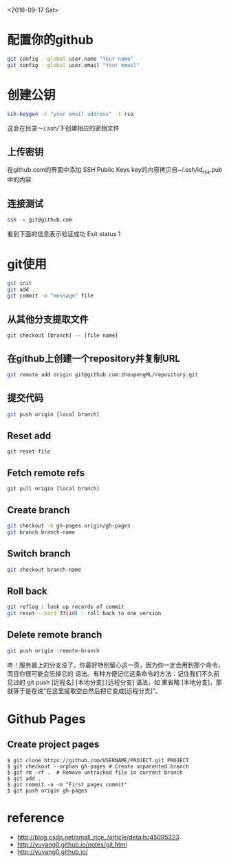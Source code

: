 <2016-09-17 Sat>
* 配置你的github
#+BEGIN_SRC sh
git config --global user.name "Your name"
git config --global user.email "Your email"
#+END_SRC

* 创建公钥
#+BEGIN_SRC sh
ssh-keygen -C "your email address" -t rsa
#+END_SRC
这会在目录～/.ssh/下创建相应的密钥文件

** 上传密钥

在github.com的界面中添加 SSH Public Keys
key的内容拷贝自~/.ssh/id_rsa.pub中的内容

** 连接测试
#+BEGIN_SRC sh
ssh -v git@github.com 
#+END_SRC
看到下面的信息表示验证成功
Exit status 1



* git使用
#+BEGIN_SRC sh
git init
git add .
git commit -m "message" file
#+END_SRC
** 从其他分支提取文件
   #+BEGIN_EXAMPLE
   git checkout [branch] -- [file name]
   #+END_EXAMPLE
** 在github上创建一个repository并复制URL
#+BEGIN_SRC sh
git remote add origin git@github.com:zhoupengML/repository.git
#+END_SRC
** 提交代码
#+BEGIN_SRC sh
git push origin [local branch]
#+END_SRC
** Reset add
   #+BEGIN_EXAMPLE
   git reset file
   #+END_EXAMPLE
** Fetch remote refs
   #+BEGIN_EXAMPLE
   git pull origin [local branch]
   #+END_EXAMPLE
** Create branch
   
   #+BEGIN_SRC sh
   git checkout -b gh-pages origin/gh-pages
   git branch branch-name
   #+END_SRC
** Switch branch
   #+BEGIN_SRC sh
   git checkout branch-name
   #+END_SRC
** Roll back
   #+BEGIN_SRC sh
   git reflog : look up records of commit
   git reset --hard 33(id) : roll back to one version
   #+END_SRC
** Delete remote branch
   #+BEGIN_SRC sh
   git push origin :remote-branch
   #+END_SRC
   咚！服务器上的分支没了。你最好特别留心这一页，因为你一定会用到那个命令，而且你很可能会忘掉它的
语法。有种方便记忆这条命令的方法：记住我们不久前见过的 git push [远程名] [本地分支]:[远程分支] 语法，如
果省略 [本地分支]，那就等于是在说“在这里提取空白然后把它变成[远程分支]”。

* Github Pages
** Create project pages
   #+BEGIN_EXAMPLE
    $ git clone https://github.com/USERNAME/PROJECT.git PROJECT
    $ git checkout --orphan gh-pages # Create unparented branch
    $ git rm -rf .  # Remove untracked file in current branch
    $ git add .
    $ git commit -a -m "First pages commit"
    $ git push origin gh-pages
   #+END_EXAMPLE

* reference
  - [[http://blog.csdn.net/small_rice_/article/details/45095323]]
  - [[http://yuyang0.github.io/notes/git.html]]
  - [[http://yuyang0.github.io/]]
